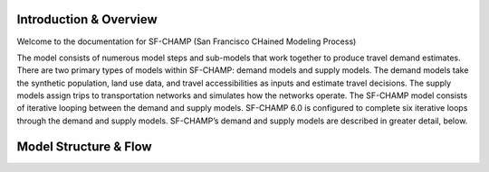 =======================
Introduction & Overview
=======================
Welcome to the documentation for SF-CHAMP (San Francisco CHained Modeling Process)

The model consists of numerous model steps and sub-models that work together to produce travel demand estimates. There are two primary types of models within SF-CHAMP: demand models and supply models. The demand models take the synthetic population, land use data, and travel accessibilities as inputs and estimate travel decisions. The supply models assign trips to transportation networks and simulates how the networks operate. The SF-CHAMP model consists of iterative looping between the demand and supply models. SF-CHAMP 6.0 is configured to complete six iterative loops through the demand and supply models. SF-CHAMP’s demand and supply models are described in greater detail, below.

======================
Model Structure & Flow
======================